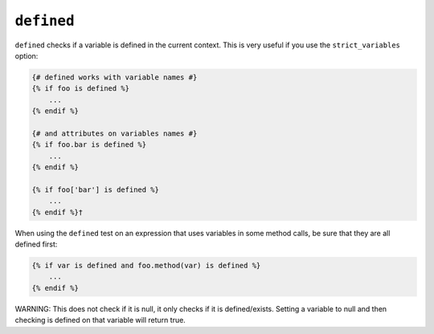 ``defined``
===========

``defined`` checks if a variable is defined in the current context. This is very
useful if you use the ``strict_variables`` option:

.. code-block:: jinja

    {# defined works with variable names #}
    {% if foo is defined %}
        ...
    {% endif %}

    {# and attributes on variables names #}
    {% if foo.bar is defined %}
        ...
    {% endif %}

    {% if foo['bar'] is defined %}
        ...
    {% endif %}†

When using the ``defined`` test on an expression that uses variables in some
method calls, be sure that they are all defined first:

.. code-block:: jinja

    {% if var is defined and foo.method(var) is defined %}
        ...
    {% endif %}


WARNING: This does not check if it is null, it only checks if it is defined/exists. Setting a variable to null and then checking is defined on that variable will return true.
